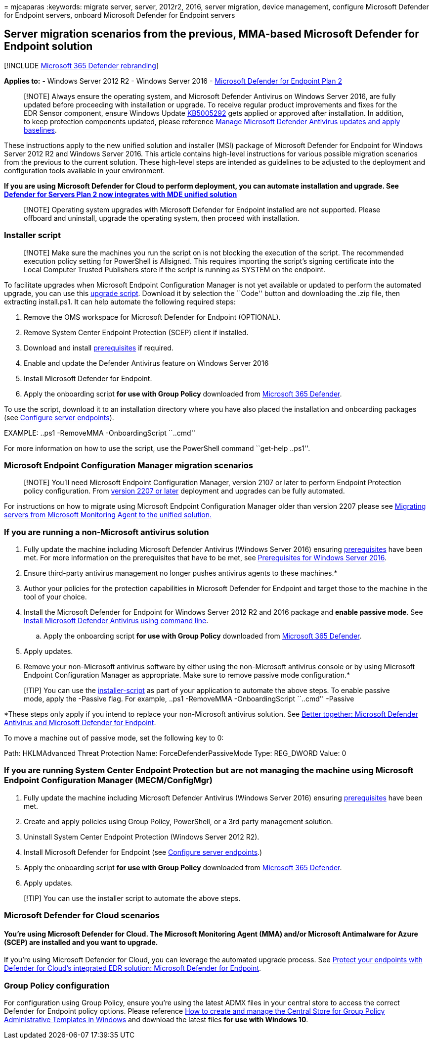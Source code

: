= 
mjcaparas
:keywords: migrate server, server, 2012r2, 2016, server migration,
device management, configure Microsoft Defender for Endpoint servers,
onboard Microsoft Defender for Endpoint servers

== Server migration scenarios from the previous, MMA-based Microsoft Defender for Endpoint solution

{empty}[!INCLUDE link:../../includes/microsoft-defender.md[Microsoft 365
Defender rebranding]]

*Applies to:* - Windows Server 2012 R2 - Windows Server 2016 -
https://go.microsoft.com/fwlink/?linkid=2154037[Microsoft Defender for
Endpoint Plan 2]

____
[!NOTE] Always ensure the operating system, and Microsoft Defender
Antivirus on Windows Server 2016, are fully updated before proceeding
with installation or upgrade. To receive regular product improvements
and fixes for the EDR Sensor component, ensure Windows Update
https://go.microsoft.com/fwlink/?linkid=2168277[KB5005292] gets applied
or approved after installation. In addition, to keep protection
components updated, please reference
link:/microsoft-365/security/defender-endpoint/manage-updates-baselines-microsoft-defender-antivirus#monthly-platform-and-engine-versions[Manage
Microsoft Defender Antivirus updates and apply baselines].
____

These instructions apply to the new unified solution and installer (MSI)
package of Microsoft Defender for Endpoint for Windows Server 2012 R2
and Windows Server 2016. This article contains high-level instructions
for various possible migration scenarios from the previous to the
current solution. These high-level steps are intended as guidelines to
be adjusted to the deployment and configuration tools available in your
environment.

*If you are using Microsoft Defender for Cloud to perform deployment,
you can automate installation and upgrade. See
https://techcommunity.microsoft.com/t5/microsoft-defender-for-cloud/defender-for-servers-plan-2-now-integrates-with-mde-unified/ba-p/3527534[Defender
for Servers Plan 2 now integrates with MDE unified solution]*

____
[!NOTE] Operating system upgrades with Microsoft Defender for Endpoint
installed are not supported. Please offboard and uninstall, upgrade the
operating system, then proceed with installation.
____

=== Installer script

____
[!NOTE] Make sure the machines you run the script on is not blocking the
execution of the script. The recommended execution policy setting for
PowerShell is Allsigned. This requires importing the script’s signing
certificate into the Local Computer Trusted Publishers store if the
script is running as SYSTEM on the endpoint.
____

To facilitate upgrades when Microsoft Endpoint Configuration Manager is
not yet available or updated to perform the automated upgrade, you can
use this
https://github.com/microsoft/mdefordownlevelserver/archive/refs/heads/main.zip[upgrade
script]. Download it by selection the ``Code'' button and downloading
the .zip file, then extracting install.ps1. It can help automate the
following required steps:

[arabic]
. Remove the OMS workspace for Microsoft Defender for Endpoint
(OPTIONAL).
. Remove System Center Endpoint Protection (SCEP) client if installed.
. Download and install
link:configure-server-endpoints.md#prerequisites[prerequisites] if
required.
. Enable and update the Defender Antivirus feature on Windows Server
2016
. Install Microsoft Defender for Endpoint.
. Apply the onboarding script *for use with Group Policy* downloaded
from https://security.microsoft.com[Microsoft 365 Defender].

To use the script, download it to an installation directory where you
have also placed the installation and onboarding packages (see
link:configure-server-endpoints.md[Configure server endpoints]).

EXAMPLE: ..ps1 -RemoveMMA -OnboardingScript ``..cmd''

For more information on how to use the script, use the PowerShell
command ``get-help ..ps1''.

=== Microsoft Endpoint Configuration Manager migration scenarios

____
[!NOTE] You’ll need Microsoft Endpoint Configuration Manager, version
2107 or later to perform Endpoint Protection policy configuration. From
link:/mem/configmgr/core/plan-design/changes/whats-new-in-version-2207#improved-microsoft-defender-for-endpoint-mde-onboarding-for-windows-server-2012-r2-and-windows-server-2016[version
2207 or later] deployment and upgrades can be fully automated.
____

For instructions on how to migrate using Microsoft Endpoint
Configuration Manager older than version 2207 please see
link:/microsoft-365/security/defender-endpoint/application-deployment-via-mecm[Migrating
servers from Microsoft Monitoring Agent to the unified solution.]

=== If you are running a non-Microsoft antivirus solution

[arabic]
. Fully update the machine including Microsoft Defender Antivirus
(Windows Server 2016) ensuring
link:configure-server-endpoints.md#prerequisites[prerequisites] have
been met. For more information on the prerequisites that have to be met,
see
link:configure-server-endpoints.md#prerequisites-for-windows-server-2016[Prerequisites
for Windows Server 2016].
. Ensure third-party antivirus management no longer pushes antivirus
agents to these machines.*
. Author your policies for the protection capabilities in Microsoft
Defender for Endpoint and target those to the machine in the tool of
your choice.
. Install the Microsoft Defender for Endpoint for Windows Server 2012 R2
and 2016 package and *enable passive mode*. See
link:configure-server-endpoints.md#install-microsoft-defender-for-endpoint-using-the-command-line[Install
Microsoft Defender Antivirus using command line].
[loweralpha]
.. Apply the onboarding script *for use with Group Policy* downloaded
from https://security.microsoft.com[Microsoft 365 Defender].
. Apply updates.
. Remove your non-Microsoft antivirus software by either using the
non-Microsoft antivirus console or by using Microsoft Endpoint
Configuration Manager as appropriate. Make sure to remove passive mode
configuration.*

____
[!TIP] You can use the
link:server-migration.md#installer%20script[installer-script] as part of
your application to automate the above steps. To enable passive mode,
apply the -Passive flag. For example, ..ps1 -RemoveMMA -OnboardingScript
``..cmd'' -Passive
____

*These steps only apply if you intend to replace your non-Microsoft
antivirus solution. See
link:why-use-microsoft-defender-antivirus.md[Better together: Microsoft
Defender Antivirus and Microsoft Defender for Endpoint].

To move a machine out of passive mode, set the following key to 0:

Path: HKLMAdvanced Threat Protection Name: ForceDefenderPassiveMode
Type: REG_DWORD Value: 0

=== If you are running System Center Endpoint Protection but are not managing the machine using Microsoft Endpoint Configuration Manager (MECM/ConfigMgr)

[arabic]
. Fully update the machine including Microsoft Defender Antivirus
(Windows Server 2016) ensuring
link:configure-server-endpoints.md#prerequisites[prerequisites] have
been met.
. Create and apply policies using Group Policy, PowerShell, or a 3rd
party management solution.
. Uninstall System Center Endpoint Protection (Windows Server 2012 R2).
. Install Microsoft Defender for Endpoint (see
link:configure-server-endpoints.md[Configure server endpoints].)
. Apply the onboarding script *for use with Group Policy* downloaded
from https://security.microsoft.com[Microsoft 365 Defender].
. Apply updates.

____
[!TIP] You can use the installer script to automate the above steps.
____

=== Microsoft Defender for Cloud scenarios

==== You’re using Microsoft Defender for Cloud. The Microsoft Monitoring Agent (MMA) and/or Microsoft Antimalware for Azure (SCEP) are installed and you want to upgrade.

If you’re using Microsoft Defender for Cloud, you can leverage the
automated upgrade process. See
link:/azure/security-center/security-center-wdatp#enable-the-microsoft-defender-for-endpoint-integration[Protect
your endpoints with Defender for Cloud’s integrated EDR solution:
Microsoft Defender for Endpoint].

=== Group Policy configuration

For configuration using Group Policy, ensure you’re using the latest
ADMX files in your central store to access the correct Defender for
Endpoint policy options. Please reference
link:/troubleshoot/windows-client/group-policy/create-and-manage-central-store[How
to create and manage the Central Store for Group Policy Administrative
Templates in Windows] and download the latest files *for use with
Windows 10*.
